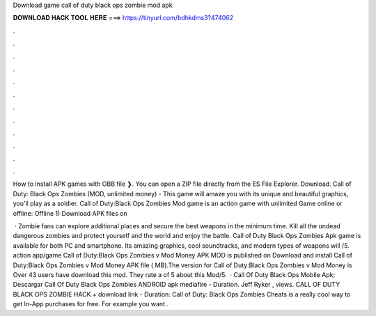 Download game call of duty black ops zombie mod apk



𝐃𝐎𝐖𝐍𝐋𝐎𝐀𝐃 𝐇𝐀𝐂𝐊 𝐓𝐎𝐎𝐋 𝐇𝐄𝐑𝐄 ===> https://tinyurl.com/bdhkdms3?474062



.



.



.



.



.



.



.



.



.



.



.



.

How to install APK games with OBB file ❯. You can open a ZIP file directly from the ES File Explorer. Download. Call of Duty: Black Ops Zombies (MOD, unlimited money) - This game will amaze you with its unique and beautiful graphics, you'll play as a soldier. Call of Duty:Black Ops Zombies Mod game is an action game with unlimited Game online or offline: Offline 1) Download APK files on 

 · Zombie fans can explore additional places and secure the best weapons in the minimum time. Kill all the undead dangerous zombies and protect yourself and the world and enjoy the battle. Call of Duty Black Ops Zombies Apk game is available for both PC and smartphone. Its amazing graphics, cool soundtracks, and modern types of weapons will /5. action app/game Call of Duty:Black Ops Zombies v Mod Money APK MOD is published on Download and install Call of Duty:Black Ops Zombies v Mod Money APK file ( MB).The version for Call of Duty:Black Ops Zombies v Mod Money is Over 43 users have download this mod. They rate a of 5 about this Mod/5.  · Call Of Duty Black Ops Mobile Apk; Descargar Call Of Duty Black Ops Zombies ANDROID apk mediafire - Duration. Jeff Ryker , views. CALL OF DUTY BLACK OPS ZOMBIE HACK + download link - Duration: Call of Duty: Black Ops Zombies Cheats is a really cool way to get In-App purchases for free. For example you want .
